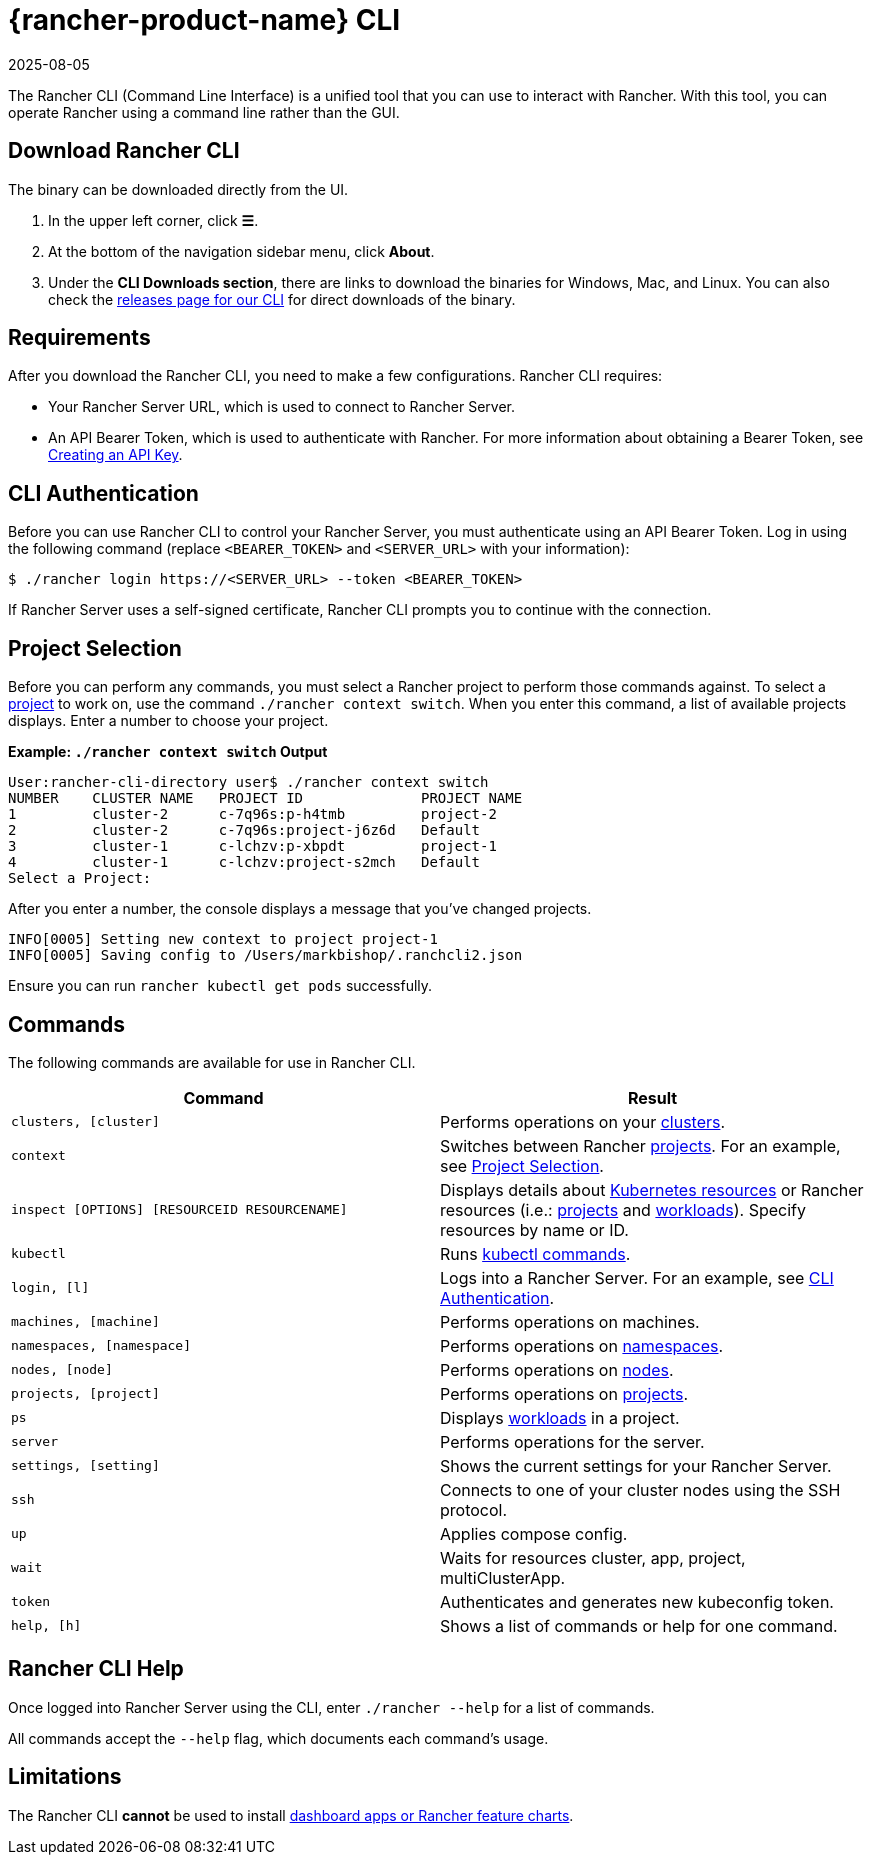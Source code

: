 = {rancher-product-name} CLI
:page-languages: [en, zh]
:revdate: 2025-08-05
:page-revdate: {revdate}
:description: Interact with Rancher using command line interface (CLI) tools from your workstation.

The Rancher CLI (Command Line Interface) is a unified tool that you can use to interact with Rancher. With this tool, you can operate Rancher using a command line rather than the GUI.

== Download Rancher CLI

The binary can be downloaded directly from the UI.

. In the upper left corner, click *☰*.
. At the bottom of the navigation sidebar menu, click *About*.
. Under the *CLI Downloads section*, there are links to download the binaries for Windows, Mac, and Linux. You can also check the https://github.com/rancher/cli/releases[releases page for our CLI] for direct downloads of the binary.

== Requirements

After you download the Rancher CLI, you need to make a few configurations. Rancher CLI requires:

* Your Rancher Server URL, which is used to connect to Rancher Server.
* An API Bearer Token, which is used to authenticate with Rancher. For more information about obtaining a Bearer Token, see xref:rancher-admin/users/settings/api-keys.adoc[Creating an API Key].

== CLI Authentication

Before you can use Rancher CLI to control your Rancher Server, you must authenticate using an API Bearer Token. Log in using the following command (replace `<BEARER_TOKEN>` and `<SERVER_URL>` with your information):

[,bash]
----
$ ./rancher login https://<SERVER_URL> --token <BEARER_TOKEN>
----

If Rancher Server uses a self-signed certificate, Rancher CLI prompts you to continue with the connection.

== Project Selection

Before you can perform any commands, you must select a Rancher project to perform those commands against. To select a xref:cluster-admin/manage-clusters/projects-and-namespaces.adoc[project] to work on, use the command `./rancher context switch`. When you enter this command, a list of available projects displays. Enter a number to choose your project.

*Example: `./rancher context switch` Output*

----
User:rancher-cli-directory user$ ./rancher context switch
NUMBER    CLUSTER NAME   PROJECT ID              PROJECT NAME
1         cluster-2      c-7q96s:p-h4tmb         project-2
2         cluster-2      c-7q96s:project-j6z6d   Default
3         cluster-1      c-lchzv:p-xbpdt         project-1
4         cluster-1      c-lchzv:project-s2mch   Default
Select a Project:
----

After you enter a number, the console displays a message that you've changed projects.

----
INFO[0005] Setting new context to project project-1
INFO[0005] Saving config to /Users/markbishop/.ranchcli2.json
----

Ensure you can run `rancher kubectl get pods` successfully.

== Commands

The following commands are available for use in Rancher CLI.

|===
| Command | Result

| `clusters, [cluster]`
| Performs operations on your xref:cluster-deployment/cluster-deployment.adoc[clusters].

| `context`
| Switches between Rancher xref:cluster-admin/manage-clusters/projects-and-namespaces.adoc[projects]. For an example, see <<_project_selection,Project Selection>>.

| `inspect [OPTIONS] [RESOURCEID RESOURCENAME]`
| Displays details about https://kubernetes.io/docs/reference/kubectl/cheatsheet/#resource-types[Kubernetes resources] or Rancher resources (i.e.: xref:cluster-admin/manage-clusters/projects-and-namespaces.adoc[projects] and xref:cluster-admin/kubernetes-resources/workloads-and-pods/workloads-and-pods.adoc[workloads]). Specify resources by name or ID.

| `kubectl`
| Runs https://kubernetes.io/docs/reference/kubectl/overview/#operations[kubectl commands].

| `login, [l]`
| Logs into a Rancher Server. For an example, see <<_cli_authentication,CLI Authentication>>.

| `machines, [machine]`
| Performs operations on machines.

| `namespaces, [namespace]`
| Performs operations on xref:cluster-admin/namespaces.adoc[namespaces].

| `nodes, [node]`
| Performs operations on xref:cluster-admin/manage-clusters/nodes-and-node-pools.adoc[nodes].

| `projects, [project]`
| Performs operations on xref:cluster-admin/manage-clusters/projects-and-namespaces.adoc[projects].

| `ps`
| Displays xref:cluster-admin/kubernetes-resources/workloads-and-pods/workloads-and-pods.adoc[workloads] in a project.

| `server`
| Performs operations for the server.

| `settings, [setting]`
| Shows the current settings for your Rancher Server.

| `ssh`
| Connects to one of your cluster nodes using the SSH protocol.

| `up`
| Applies compose config.

| `wait`
| Waits for resources cluster, app, project, multiClusterApp.

| `token`
| Authenticates and generates new kubeconfig token.

| `help, [h]`
| Shows a list of commands or help for one command.
|===

== Rancher CLI Help

Once logged into Rancher Server using the CLI, enter `./rancher --help` for a list of commands.

All commands accept the `--help` flag, which documents each command's usage.

== Limitations

The Rancher CLI *cannot* be used to install xref:cluster-admin/helm-charts-in-rancher/helm-charts-in-rancher.adoc[dashboard apps or Rancher feature charts].
